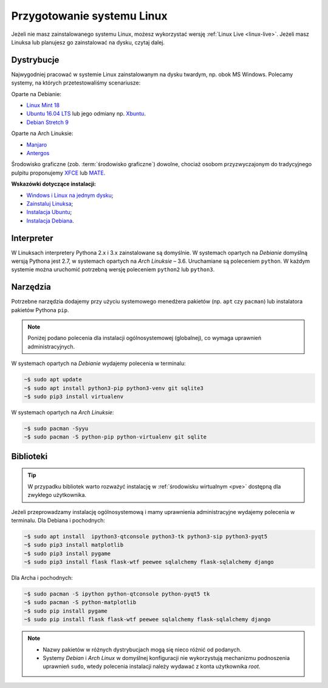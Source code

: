.. _linux-env:

Przygotowanie systemu Linux
###########################

Jeżeli nie masz zainstalowanego systemu Linux, możesz wykorzystać wersję
:ref:`Linux Live <linux-live>`. Jeżeli masz Linuksa lub planujesz go zainstalować
na dysku, czytaj dalej.

.. _linux-distro:

Dystrybucje
===========

Najwygodniej pracować w systemie Linux zainstalowanym na dysku twardym,
np. obok MS Windows. Polecamy systemy, na których przetestowaliśmy scenariusze:

Oparte na Debianie:

* `Linux Mint 18 <https://www.linuxmint.com/download.php>`_
* `Ubuntu 16.04 LTS <https://www.ubuntu.com/>`__ lub jego odmiany np.
  `Xbuntu <https://xubuntu.org/getxubuntu/>`__.
* `Debian Stretch 9 <https://www.debian.org/index.pl.html>`_

Oparte na Arch Linuksie:

* `Manjaro <https://manjaro.org/>`_
* `Antergos <https://antergos.com/>`_

Środowisko graficzne (zob. :term:`środowisko graficzne`) dowolne, chociaż
osobom przyzwyczajonym do tradycyjnego pulpitu proponujemy `XFCE <http://www.xfce.org/>`_
lub `MATE <https://mate-desktop.org/pl/>`_.

**Wskazówki dotyczące instalacji:**

* `Windows i Linux na jednym dysku <https://www.dobreprogramy.pl/Windows-i-Linux-Mint-na-jednym-dysku-poradnik-dla-poczatkujacych,News,81165.html>`_;
* `Zainstaluj Linuksa <http://ecg.vot.pl/?id=linux-instalacja>`_;
* `Instalacja Ubuntu <http://ecg.vot.pl/?id=lubuntu>`_;
* `Instalacja Debiana <http://ecg.vot.pl/?id=debian-stable-install>`_.


.. _linux-pakiety:

Interpreter
===========

W Linuksach interpretery Pythona 2.x i 3.x zainstalowane są domyślnie.
W systemach opartych na *Debianie* domyślną wersją Pythona jest 2.7,
w systemach opartych na *Arch Linuksie* – 3.6. Uruchamiane są poleceniem
``python``. W każdym systemie można uruchomić potrzebną wersję
poleceniem ``python2`` lub ``python3``.

Narzędzia
=========

Potrzebne narzędzia dodajemy przy użyciu systemowego menedżera pakietów
(np. ``apt`` czy ``pacman``) lub instalatora pakietów Pythona ``pip``.

.. note::

  Poniżej podano polecenia dla instalacji ogólnosystemowej (globalnej),
  co wymaga uprawnień administracyjnych.

W systemach opartych na *Debianie* wydajemy polecenia w terminalu:

.. code-block:: bash

    ~$ sudo apt update
    ~$ sudo apt install python3-pip python3-venv git sqlite3
    ~$ sudo pip3 install virtualenv

W systemach opartych na *Arch Linuksie*:

.. code-block:: bash

    ~$ sudo pacman -Syyu
    ~$ sudo pacman -S python-pip python-virtualenv git sqlite

Biblioteki
==========

.. tip::

    W przypadku bibliotek warto rozważyć instalację
    w :ref:`środowisku wirtualnym <pve>` dostępną dla zwykłego użytkownika.

Jeżeli przeprowadzamy instalację ogólnosystemową i mamy uprawnienia administracyjne
wydajemy polecenia w terminalu. Dla Debiana i pochodnych:

.. code-block:: bash

    ~$ sudo apt install  ipython3-qtconsole python3-tk python3-sip python3-pyqt5
    ~$ sudo pip3 install matplotlib
    ~$ sudo pip3 install pygame
    ~$ sudo pip3 install flask flask-wtf peewee sqlalchemy flask-sqlalchemy django


Dla Archa i pochodnych:

.. code-block:: bash

    ~$ sudo pacman -S ipython python-qtconsole python-pyqt5 tk
    ~$ sudo pacman -S python-matplotlib
    ~$ sudo pip install pygame
    ~$ sudo pip install flask flask-wtf peewee sqlalchemy flask-sqlalchemy django

.. note::

    * Nazwy pakietów w różnych dystrybucjach mogą się nieco różnić od podanych.
    * Systemy *Debian* i *Arch Linux* w domyślnej konfiguracji nie wykorzystują
      mechanizmu podnoszenia uprawnień ``sudo``, wtedy polecenia instalacji
      należy wydawać z konta użytkownika *root*.
